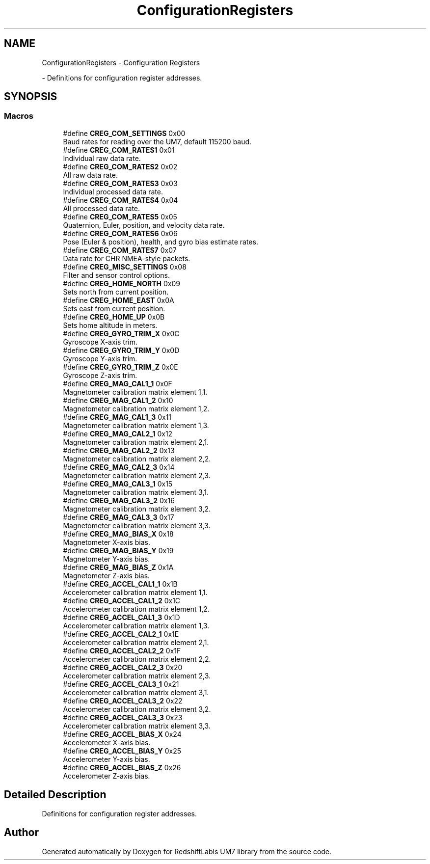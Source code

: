 .TH "ConfigurationRegisters" 3 "Version 1.0" "RedshiftLabls UM7 library" \" -*- nroff -*-
.ad l
.nh
.SH NAME
ConfigurationRegisters \- Configuration Registers
.PP
 \- Definitions for configuration register addresses\&.  

.SH SYNOPSIS
.br
.PP
.SS "Macros"

.in +1c
.ti -1c
.RI "#define \fBCREG_COM_SETTINGS\fP   0x00"
.br
.RI "Baud rates for reading over the UM7, default 115200 baud\&. "
.ti -1c
.RI "#define \fBCREG_COM_RATES1\fP   0x01"
.br
.RI "Individual raw data rate\&. "
.ti -1c
.RI "#define \fBCREG_COM_RATES2\fP   0x02"
.br
.RI "All raw data rate\&. "
.ti -1c
.RI "#define \fBCREG_COM_RATES3\fP   0x03"
.br
.RI "Individual processed data rate\&. "
.ti -1c
.RI "#define \fBCREG_COM_RATES4\fP   0x04"
.br
.RI "All processed data rate\&. "
.ti -1c
.RI "#define \fBCREG_COM_RATES5\fP   0x05"
.br
.RI "Quaternion, Euler, position, and velocity data rate\&. "
.ti -1c
.RI "#define \fBCREG_COM_RATES6\fP   0x06"
.br
.RI "Pose (Euler & position), health, and gyro bias estimate rates\&. "
.ti -1c
.RI "#define \fBCREG_COM_RATES7\fP   0x07"
.br
.RI "Data rate for CHR NMEA-style packets\&. "
.ti -1c
.RI "#define \fBCREG_MISC_SETTINGS\fP   0x08"
.br
.RI "Filter and sensor control options\&. "
.ti -1c
.RI "#define \fBCREG_HOME_NORTH\fP   0x09"
.br
.RI "Sets north from current position\&. "
.ti -1c
.RI "#define \fBCREG_HOME_EAST\fP   0x0A"
.br
.RI "Sets east from current position\&. "
.ti -1c
.RI "#define \fBCREG_HOME_UP\fP   0x0B"
.br
.RI "Sets home altitude in meters\&. "
.ti -1c
.RI "#define \fBCREG_GYRO_TRIM_X\fP   0x0C"
.br
.RI "Gyroscope X-axis trim\&. "
.ti -1c
.RI "#define \fBCREG_GYRO_TRIM_Y\fP   0x0D"
.br
.RI "Gyroscope Y-axis trim\&. "
.ti -1c
.RI "#define \fBCREG_GYRO_TRIM_Z\fP   0x0E"
.br
.RI "Gyroscope Z-axis trim\&. "
.ti -1c
.RI "#define \fBCREG_MAG_CAL1_1\fP   0x0F"
.br
.RI "Magnetometer calibration matrix element 1,1\&. "
.ti -1c
.RI "#define \fBCREG_MAG_CAL1_2\fP   0x10"
.br
.RI "Magnetometer calibration matrix element 1,2\&. "
.ti -1c
.RI "#define \fBCREG_MAG_CAL1_3\fP   0x11"
.br
.RI "Magnetometer calibration matrix element 1,3\&. "
.ti -1c
.RI "#define \fBCREG_MAG_CAL2_1\fP   0x12"
.br
.RI "Magnetometer calibration matrix element 2,1\&. "
.ti -1c
.RI "#define \fBCREG_MAG_CAL2_2\fP   0x13"
.br
.RI "Magnetometer calibration matrix element 2,2\&. "
.ti -1c
.RI "#define \fBCREG_MAG_CAL2_3\fP   0x14"
.br
.RI "Magnetometer calibration matrix element 2,3\&. "
.ti -1c
.RI "#define \fBCREG_MAG_CAL3_1\fP   0x15"
.br
.RI "Magnetometer calibration matrix element 3,1\&. "
.ti -1c
.RI "#define \fBCREG_MAG_CAL3_2\fP   0x16"
.br
.RI "Magnetometer calibration matrix element 3,2\&. "
.ti -1c
.RI "#define \fBCREG_MAG_CAL3_3\fP   0x17"
.br
.RI "Magnetometer calibration matrix element 3,3\&. "
.ti -1c
.RI "#define \fBCREG_MAG_BIAS_X\fP   0x18"
.br
.RI "Magnetometer X-axis bias\&. "
.ti -1c
.RI "#define \fBCREG_MAG_BIAS_Y\fP   0x19"
.br
.RI "Magnetometer Y-axis bias\&. "
.ti -1c
.RI "#define \fBCREG_MAG_BIAS_Z\fP   0x1A"
.br
.RI "Magnetometer Z-axis bias\&. "
.ti -1c
.RI "#define \fBCREG_ACCEL_CAL1_1\fP   0x1B"
.br
.RI "Accelerometer calibration matrix element 1,1\&. "
.ti -1c
.RI "#define \fBCREG_ACCEL_CAL1_2\fP   0x1C"
.br
.RI "Accelerometer calibration matrix element 1,2\&. "
.ti -1c
.RI "#define \fBCREG_ACCEL_CAL1_3\fP   0x1D"
.br
.RI "Accelerometer calibration matrix element 1,3\&. "
.ti -1c
.RI "#define \fBCREG_ACCEL_CAL2_1\fP   0x1E"
.br
.RI "Accelerometer calibration matrix element 2,1\&. "
.ti -1c
.RI "#define \fBCREG_ACCEL_CAL2_2\fP   0x1F"
.br
.RI "Accelerometer calibration matrix element 2,2\&. "
.ti -1c
.RI "#define \fBCREG_ACCEL_CAL2_3\fP   0x20"
.br
.RI "Accelerometer calibration matrix element 2,3\&. "
.ti -1c
.RI "#define \fBCREG_ACCEL_CAL3_1\fP   0x21"
.br
.RI "Accelerometer calibration matrix element 3,1\&. "
.ti -1c
.RI "#define \fBCREG_ACCEL_CAL3_2\fP   0x22"
.br
.RI "Accelerometer calibration matrix element 3,2\&. "
.ti -1c
.RI "#define \fBCREG_ACCEL_CAL3_3\fP   0x23"
.br
.RI "Accelerometer calibration matrix element 3,3\&. "
.ti -1c
.RI "#define \fBCREG_ACCEL_BIAS_X\fP   0x24"
.br
.RI "Accelerometer X-axis bias\&. "
.ti -1c
.RI "#define \fBCREG_ACCEL_BIAS_Y\fP   0x25"
.br
.RI "Accelerometer Y-axis bias\&. "
.ti -1c
.RI "#define \fBCREG_ACCEL_BIAS_Z\fP   0x26"
.br
.RI "Accelerometer Z-axis bias\&. "
.in -1c
.SH "Detailed Description"
.PP 
Definitions for configuration register addresses\&. 


.SH "Author"
.PP 
Generated automatically by Doxygen for RedshiftLabls UM7 library from the source code\&.
